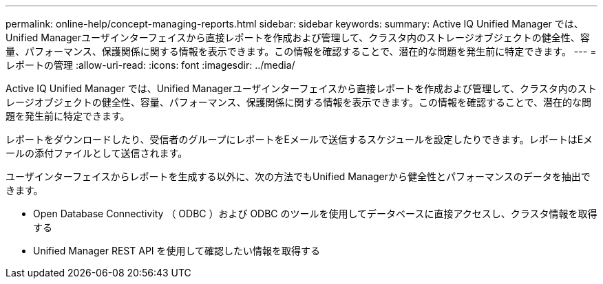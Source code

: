 ---
permalink: online-help/concept-managing-reports.html 
sidebar: sidebar 
keywords:  
summary: Active IQ Unified Manager では、Unified Managerユーザインターフェイスから直接レポートを作成および管理して、クラスタ内のストレージオブジェクトの健全性、容量、パフォーマンス、保護関係に関する情報を表示できます。この情報を確認することで、潜在的な問題を発生前に特定できます。 
---
= レポートの管理
:allow-uri-read: 
:icons: font
:imagesdir: ../media/


[role="lead"]
Active IQ Unified Manager では、Unified Managerユーザインターフェイスから直接レポートを作成および管理して、クラスタ内のストレージオブジェクトの健全性、容量、パフォーマンス、保護関係に関する情報を表示できます。この情報を確認することで、潜在的な問題を発生前に特定できます。

レポートをダウンロードしたり、受信者のグループにレポートをEメールで送信するスケジュールを設定したりできます。レポートはEメールの添付ファイルとして送信されます。

ユーザインターフェイスからレポートを生成する以外に、次の方法でもUnified Managerから健全性とパフォーマンスのデータを抽出できます。

* Open Database Connectivity （ ODBC ）および ODBC のツールを使用してデータベースに直接アクセスし、クラスタ情報を取得する
* Unified Manager REST API を使用して確認したい情報を取得する


